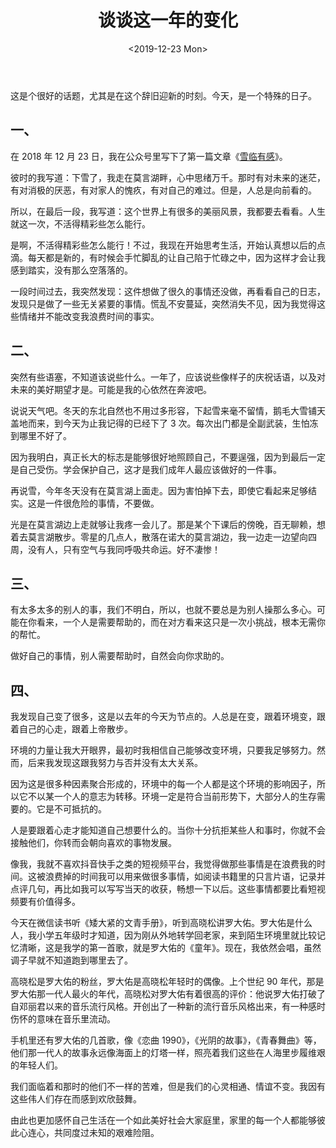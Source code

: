 #+TITLE: 谈谈这一年的变化
#+DATE: <2019-12-23 Mon>
#+TAGS[]: 随笔

这是个很好的话题，尤其是在这个辞旧迎新的时刻。今天，是一个特殊的日子。

** 一、
   :PROPERTIES:
   :CUSTOM_ID: 一
   :END:

在 2018 年 12 月 23
日，我在公众号里写下了第一篇文章《[[/posts/feelings-with-snow/][雪临有感]]》。

彼时的我写道：下雪了，我走在莫言湖畔，心中思绪万千。那时有对未来的迷茫，有对消极的厌恶，有对家人的愧疚，有对自己的难过。但是，人总是向前看的。

所以，在最后一段，我写道：这个世界上有很多的美丽风景，我都要去看看。人生就这一次，不活得精彩些怎么能行。

是啊，不活得精彩些怎么能行！不过，我现在开始思考生活，开始认真想以后的点滴。每天都是新的，有时候会手忙脚乱的让自己陷于忙碌之中，因为这样才会让我感到踏实，没有那么空落落的。

一段时间过去，我突然发现：这件想做了很久的事情还没做，再看看自己的日志，发现只是做了一些无关紧要的事情。慌乱不安蔓延，突然消失不见，因为我觉得这些情绪并不能改变我浪费时间的事实。

** 二、
   :PROPERTIES:
   :CUSTOM_ID: 二
   :END:

突然有些语塞，不知道该说些什么。一年了，应该说些像样子的庆祝话语，以及对未来的美好期望才是。可能是我的心依然在奔波吧。

说说天气吧。冬天的东北自然也不用过多形容，下起雪来毫不留情，鹅毛大雪铺天盖地而来，到今天为止我记得的已经下了
3 次。每次出门都是全副武装，生怕冻到哪里不好了。

因为我明白，真正长大的标志是能够很好地照顾自己，不要逞强，因为到最后一定是自己受伤。学会保护自己，这才是我们成年人最应该做好的一件事。

再说雪，今年冬天没有在莫言湖上面走。因为害怕掉下去，即使它看起来足够结实。这是一件很危险的事情，不要做。

光是在莫言湖边上走就够让我疼一会儿了。那是某个下课后的傍晚，百无聊赖，想着去莫言湖散步。零星的几点人，散落在诺大的莫言湖边，我一边走一边望向四周，没有人，只有空气与我同呼吸共命运。好不凄惨！

** 三、
   :PROPERTIES:
   :CUSTOM_ID: 三
   :END:

有太多太多的别人的事，我们不明白，所以，也就不要总是为别人操那么多心。可能在你看来，一个人是需要帮助的，而在对方看来这只是一次小挑战，根本无需你的帮忙。

做好自己的事情，别人需要帮助时，自然会向你求助的。

** 四、
   :PROPERTIES:
   :CUSTOM_ID: 四
   :END:

我发现自己变了很多，这是以去年的今天为节点的。人总是在变，跟着环境变，跟着自己的心走，跟着上帝散步。

环境的力量让我大开眼界，最初时我相信自己能够改变环境，只要我足够努力。然而，后来我发现这跟我努力与否并没有太大关系。

因为这是很多种因素聚合形成的，环境中的每一个人都是这个环境的影响因子，所以它不以某一个人的意志为转移。环境一定是符合当前形势下，大部分人的生存需要的。它是不可抵抗的。

人是要跟着心走才能知道自己想要什么的。当你十分抗拒某些人和事时，你就不会接触他们，你转而会朝向喜欢的事物发展。

像我，我就不喜欢抖音快手之类的短视频平台，我觉得做那些事情是在浪费我的时间。这被浪费掉的时间我可以用来做很多事情，如阅读书籍里的只言片语，记录并点评几句，再比如我可以写写当天的收获，畅想一下以后。这些事情都要比看短视频要有价值得多。

今天在微信读书听《矮大紧的文青手册》，听到高晓松讲罗大佑。罗大佑是什么人，我小学五年级时才知道，因为刚从外地转学回老家，来到陌生环境里就比较记忆清晰，这是我学的第一首歌，就是罗大佑的《童年》。现在，我依然会唱，虽然调子早就不知道跑到哪里去了。

高晓松是罗大佑的粉丝，罗大佑是高晓松年轻时的偶像。上个世纪 90
年代，那是罗大佑那一代人最火的年代，高晓松对罗大佑有着很高的评价：他说罗大佑打破了自邓丽君以来的音乐流行风格。开创出了一种新的流行音乐风格出来，有一种感时伤怀的意味在音乐里流动。

手机里还有罗大佑的几首歌，像《恋曲
1990》，《光阴的故事》，《青春舞曲》等，他们那一代人的故事永远像海面上的灯塔一样，照亮着我们这些在人海里步履维艰的年轻人们。

我们面临着和那时的他们不一样的苦难，但是我们的心灵相通、情谊不变。我因有这些伟人们存在而感到欢欣鼓舞。

由此也更加感怀自己生活在一个如此美好社会大家庭里，家里的每一个人都能够彼此心连心，共同度过未知的艰难险阻。
